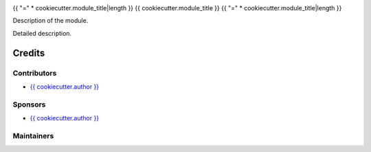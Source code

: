 .. image:: https://img.shields.io/badge/license-LGPL--3-red.png
   :target: https://www.gnu.org/licenses/lgpl
   :alt: License: LGPL-3


{{ "=" * cookiecutter.module_title|length }}
{{ cookiecutter.module_title }}
{{ "=" * cookiecutter.module_title|length }}

Description of the module.

Detailed description.

Credits
=======

Contributors
------------

* `{{ cookiecutter.author }} <{{ cookiecutter.email }}>`__

Sponsors
--------

* `{{ cookiecutter.author }} <{{ cookiecutter.email }}>`__

Maintainers
-----------
